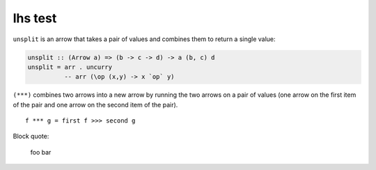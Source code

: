 lhs test
========

``unsplit`` is an arrow that takes a pair of values and combines them to
return a single value:

.. code:: haskell

   unsplit :: (Arrow a) => (b -> c -> d) -> a (b, c) d
   unsplit = arr . uncurry
             -- arr (\op (x,y) -> x `op` y)

``(***)`` combines two arrows into a new arrow by running the two arrows on a
pair of values (one arrow on the first item of the pair and one arrow on the
second item of the pair).

::

   f *** g = first f >>> second g

Block quote:

   foo bar
